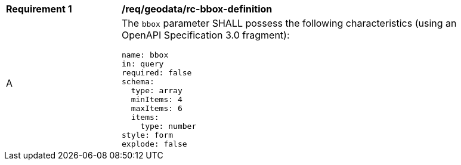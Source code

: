 [[req_geodata_rc-bbox-definition]]
[width="90%",cols="2,6a"]
|===
^|*Requirement {counter:req-id}* |*/req/geodata/rc-bbox-definition* 
^|A |The `bbox` parameter SHALL possess the following characteristics (using an OpenAPI Specification 3.0 fragment):

[source,YAML]
----
name: bbox
in: query
required: false
schema:
  type: array
  minItems: 4
  maxItems: 6
  items:
    type: number
style: form
explode: false
----
|===
